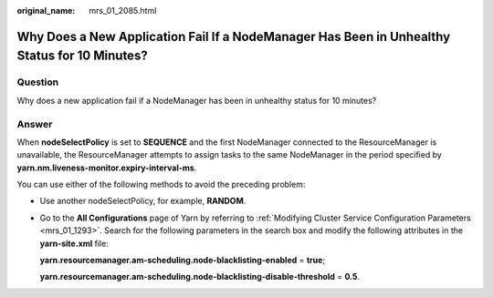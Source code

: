 :original_name: mrs_01_2085.html

.. _mrs_01_2085:

Why Does a New Application Fail If a NodeManager Has Been in Unhealthy Status for 10 Minutes?
=============================================================================================

Question
--------

Why does a new application fail if a NodeManager has been in unhealthy status for 10 minutes?

Answer
------

When **nodeSelectPolicy** is set to **SEQUENCE** and the first NodeManager connected to the ResourceManager is unavailable, the ResourceManager attempts to assign tasks to the same NodeManager in the period specified by **yarn.nm.liveness-monitor.expiry-interval-ms**.

You can use either of the following methods to avoid the preceding problem:

-  Use another nodeSelectPolicy, for example, **RANDOM**.

-  Go to the **All Configurations** page of Yarn by referring to :ref:`Modifying Cluster Service Configuration Parameters <mrs_01_1293>`. Search for the following parameters in the search box and modify the following attributes in the **yarn-site.xml** file:

   **yarn.resourcemanager.am-scheduling.node-blacklisting-enabled** = **true**;

   **yarn.resourcemanager.am-scheduling.node-blacklisting-disable-threshold** = **0.5**.
